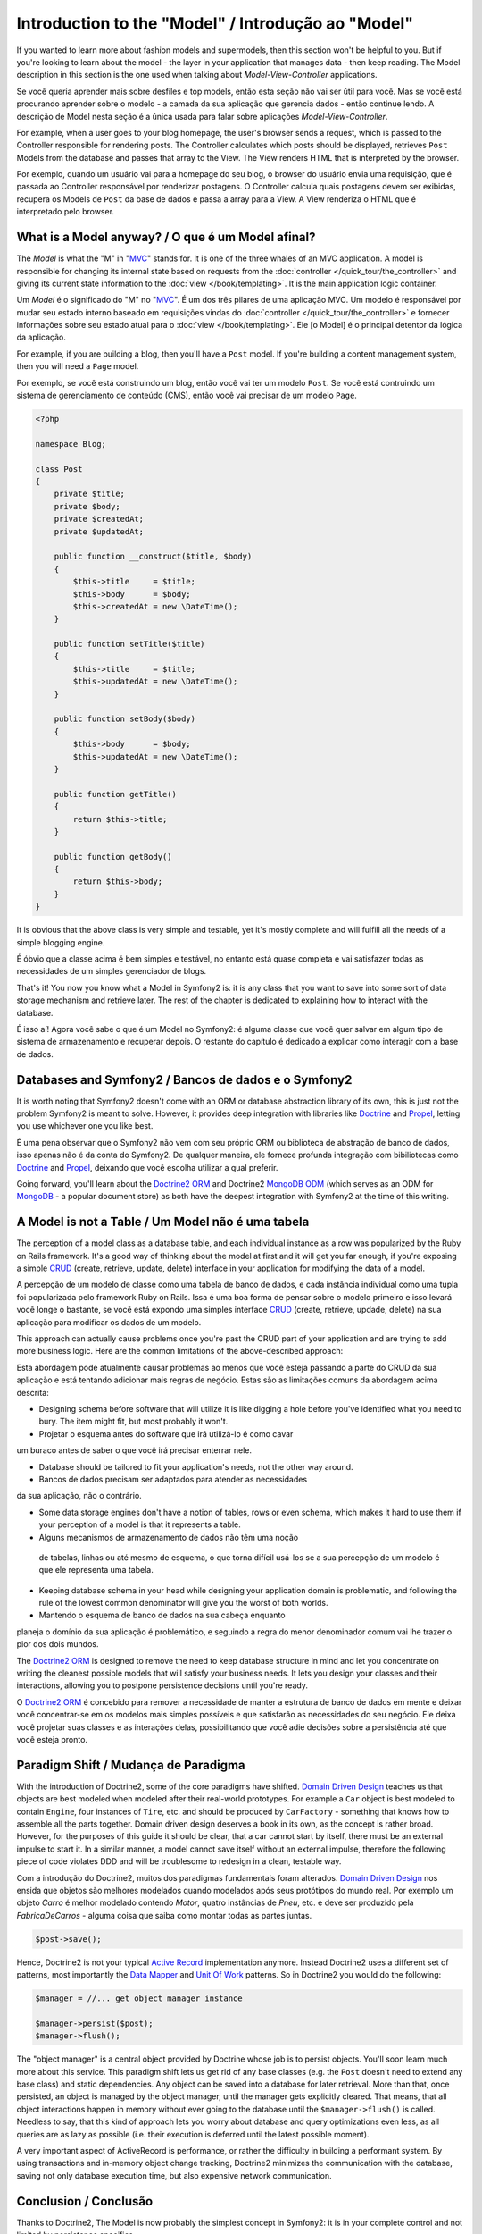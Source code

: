 .. index::
   single: Model

Introduction to the "Model" / Introdução ao "Model"
====================

If you wanted to learn more about fashion models and supermodels, then this
section won't be helpful to you. But if you're looking to learn about the
model - the layer in your application that manages data - then keep reading.
The Model description in this section is the one used when talking about
*Model-View-Controller* applications.

Se você queria aprender mais sobre desfiles e top models, então esta seção
não vai ser útil para você. Mas se você está procurando aprender sobre o 
modelo - a camada da sua aplicação que gerencia dados - então continue lendo.
A descrição de Model nesta seção é a única usada para falar sobre aplicações 
*Model-View-Controller*.

.. nota::

   Model-View-Controller (MVC) is an application design pattern, that
   was originally introduced by Trygve Reenskaug for the Smalltalk
   platform. The main idea of MVC is separating presentation from the
   data and separating the controller from presentation. This kind of
   separation let's each part of the application focus on exactly one
   goal. The controller focuses on changing the data of the Model, the Model
   exposes its data for the View, and the View focuses on creating
   representations of the Model (e.g. an HTML page displaying "Blog Posts").
   
   Model-View-Controller (MVC) é um padrão de projeto de aplicação, que 
   foi originalmente introduzido por Trygve Reenskaug para a plataforma Smalltalk.
   A idéia principal é separar a apresentação dos dados separando o controlador
   da apresentação. Esse tipo de separação faz cada parte da aplicação focar em
   exatamente um ponto. O Controller foca na mudança dos dados do Model, o Model
   expõe seus dados para a View, e a View foca em criar a representação do Model.
   (Ex. uma página HTML mostrando "Postagens do Blog".

For example, when a user goes to your blog homepage, the user's browser sends
a request, which is passed to the Controller responsible for rendering
posts. The Controller calculates which posts should be displayed, retrieves
``Post`` Models from the database and passes that array to the View. The
View renders HTML that is interpreted by the browser.

Por exemplo, quando um usuário vai para a homepage do seu blog, o browser do usuário
envia uma requisição, que é passada ao Controller responsável por renderizar postagens.
O Controller calcula quais postagens devem ser exibidas, recupera os Models de ``Post`` da
base de dados e passa a array para a View. A View renderiza o HTML que é interpretado pelo
browser.


What is a Model anyway? / O que é um Model afinal?
-----------------------

The *Model* is what the "M" in "MVC_" stands for. It is one of the three
whales of an MVC application. A model is responsible for changing its
internal state based on requests from the :doc:`controller
</quick_tour/the_controller>` and giving its current state information
to the :doc:`view </book/templating>`. It is the main
application logic container.

Um *Model* é o significado do "M" no "MVC_". É um dos três pilares de 
uma aplicação MVC. Um modelo é responsável por mudar seu estado interno 
baseado em requisições vindas do :doc:`controller
</quick_tour/the_controller>` e fornecer informações sobre seu estado atual
para o :doc:`view </book/templating>`. Ele [o Model] é o principal detentor da
lógica da aplicação.

For example, if you are building a blog, then you'll have a ``Post``
model. If you're building a content management system, then you will
need a ``Page`` model.

Por exemplo, se você está construindo um blog, então você vai ter um modelo 
``Post``. Se você está contruindo um sistema de gerenciamento de conteúdo (CMS), 
então você vai precisar de um modelo ``Page``.

.. code-block:: php
    
    <?php
    
    namespace Blog;
    
    class Post
    {
        private $title;
        private $body;
        private $createdAt;
        private $updatedAt;
        
        public function __construct($title, $body)
        {
            $this->title     = $title;
            $this->body      = $body;
            $this->createdAt = new \DateTime();
        }
        
        public function setTitle($title)
        {
            $this->title     = $title;
            $this->updatedAt = new \DateTime();
        }
        
        public function setBody($body)
        {
            $this->body      = $body;
            $this->updatedAt = new \DateTime();
        }
        
        public function getTitle()
        {
            return $this->title;
        }
        
        public function getBody()
        {
            return $this->body;
        }
    }

It is obvious that the above class is very simple and testable, yet it's
mostly complete and will fulfill all the needs of a simple blogging
engine.

É óbvio que a classe acima é bem simples e testável, no entanto está 
quase completa e vai satisfazer todas as necessidades de um simples
gerenciador de blogs. 

That's it! You now you know what a Model in Symfony2 is: it is any class
that you want to save into some sort of data storage mechanism and
retrieve later. The rest of the chapter is dedicated to explaining how
to interact with the database.

É isso aí! Agora você sabe o que é um Model no Symfony2: é alguma
classe que você quer salvar em algum tipo de sistema de armazenamento e 
recuperar depois. O restante do capítulo é dedicado a explicar como interagir 
com a base de dados.

Databases and Symfony2 / Bancos de dados e o Symfony2
----------------------

It is worth noting that Symfony2 doesn't come with an ORM or database
abstraction library of its own, this is just not the problem Symfony2 is
meant to solve. However, it provides deep integration with libraries
like Doctrine_ and Propel_, letting you use whichever one you like best.

É uma pena observar que o Symfony2 não vem com seu próprio ORM ou biblioteca
de abstração de banco de dados, isso apenas não é da conta do Symfony2. 
De qualquer maneira, ele fornece profunda integração com bibiliotecas como 
Doctrine_ and Propel_, deixando que você escolha utilizar a qual preferir.

.. nota::

   The acronym "ORM" stands for "Object Relational Mapping" and
   represents a programming technique of converting data between
   incompatible type systems. Say we have a ``Post``, which is stored as
   a set of columns in a database, but represented by an instance of
   class ``Post`` in your application. The process of transforming the
   from the database table into an object is called *object relation mapping*.
   We will also see that this term is slightly outdated as it is used in
   dealing with relational database management systems. Nowadays there are
   tons of non-relational data storage mechanism available. One such mechanism
   is the *document oriented database* (e.g. MongoDB), for which we invented a
   new term "ODM" or "Object Document Mapping".

Going forward, you'll learn about the `Doctrine2 ORM`_ and Doctrine2
`MongoDB ODM`_ (which serves as an ODM for MongoDB_ - a popular document
store) as both have the deepest integration with Symfony2 at the time of
this writing.

A Model is not a Table / Um Model não é uma tabela
----------------------

The perception of a model class as a database table, and each individual
instance as a row was popularized by the Ruby on Rails framework. It's
a good way of thinking about the model at first and it will get you far
enough, if you're exposing a simple `CRUD`_ (create, retrieve, update,
delete) interface in your application for modifying the data of a model.

A percepção de um modelo de classe como uma tabela de banco de dados,
e cada instância individual como uma tupla foi popularizada pelo
framework Ruby on Rails. Issa é uma boa forma de pensar sobre o
modelo primeiro e isso levará você longe o bastante, se você está
expondo uma simples interface `CRUD`_ (create, retrieve, updade, delete)
na sua aplicação para modificar os dados de um modelo.

This approach can actually cause problems once you're past the CRUD part
of your application and are trying to add more business logic. Here are
the common limitations of the above-described approach:

Esta abordagem pode atualmente causar problemas ao menos que você
esteja passando a parte do CRUD da sua aplicação e está tentando 
adicionar mais regras de negócio. Estas são as limitações comuns da
abordagem acima descrita:

* Designing schema before software that will utilize it is like digging
  a hole before you've identified what you need to bury. The item might
  fit, but most probably it won't.

* Projetar o esquema antes do software que irá utilizá-lo é como cavar
um buraco antes de saber o que você irá precisar enterrar nele.

* Database should be tailored to fit your application's needs, not the
  other way around.

* Bancos de dados precisam ser adaptados para atender as necessidades
da sua aplicação, não o contrário.

* Some data storage engines don't have a notion of tables, rows or even
  schema, which makes it hard to use them if your perception of a model
  is that it represents a table.

* Alguns mecanismos de armazenamento de dados não têm uma noção
 de tabelas, linhas ou até mesmo de esquema, o que torna difícil usá-los se
 a sua percepção de um modelo é que ele representa uma tabela.

* Keeping database schema in your head while designing your application
  domain is problematic, and following the rule of the lowest common
  denominator will give you the worst of both worlds.

* Mantendo o esquema de banco de dados na sua cabeça enquanto
planeja o domínio da sua aplicação é problemático, e seguindo a regra
do menor denominador comum vai lhe trazer o pior dos dois mundos.

The `Doctrine2 ORM`_ is designed to remove the need to keep database
structure in mind and let you concentrate on writing the cleanest
possible models that will satisfy your business needs. It lets you design
your classes and their interactions, allowing you to postpone persistence
decisions until you're ready.

O `Doctrine2 ORM`_ é concebido para remover a necessidade de manter
a estrutura de banco de dados em mente e deixar você concentrar-se em
os modelos mais simples possíveis e que satisfarão as necessidades do
seu negócio. Ele deixa você projetar suas classes e as interações delas,
possibilitando que você adie decisões sobre a persistência até que você 
esteja pronto.

Paradigm Shift / Mudança de Paradigma
--------------

With the introduction of Doctrine2, some of the core paradigms have
shifted. `Domain Driven Design`_ teaches us that objects are best
modeled when modeled after their real-world prototypes. For example a ``Car``
object is best modeled to contain ``Engine``, four instances of
``Tire``, etc. and should be produced by ``CarFactory`` - something that
knows how to assemble all the parts together. Domain driven design deserves
a book in its own, as the concept is rather broad. However, for the purposes
of this guide it should be clear, that a car cannot start by itself, there
must be an external impulse to start it. In a similar manner, a model cannot
save itself without an external impulse, therefore the following piece of
code violates DDD and will be troublesome to redesign in a clean, testable way.

Com a introdução do Doctrine2, muitos dos paradigmas fundamentais foram alterados.
`Domain Driven Design`_ nos ensida que objetos são melhores modelados quando
modelados após seus protótipos do mundo real. Por exemplo um objeto `Carro` é
melhor modelado contendo `Motor`, quatro instâncias de `Pneu`, etc. e deve ser
produzido pela `FabricaDeCarros` - alguma coisa que saiba como montar todas as partes
juntas. 

.. code-block:: php

   $post->save();

Hence, Doctrine2 is not your typical `Active Record`_ implementation anymore.
Instead Doctrine2 uses a different set of patterns, most importantly the
`Data Mapper`_ and `Unit Of Work`_ patterns. So in Doctrine2 you would do
the following:

.. code-block:: php

   $manager = //... get object manager instance

   $manager->persist($post);
   $manager->flush();

The "object manager" is a central object provided by Doctrine whose job
is to persist objects. You'll soon learn much more about this service.
This paradigm shift lets us get rid of any base classes (e.g. the ``Post``
doesn't need to extend any base class) and static dependencies. Any object
can be saved into a database for later retrieval. More than that, once persisted,
an object is managed by the object manager, until the manager gets explicitly
cleared. That means, that all object interactions happen in memory
without ever going to the database until the ``$manager->flush()`` is
called. Needless to say, that this kind of approach lets you worry about
database and query optimizations even less, as all queries are as lazy
as possible (i.e. their execution is deferred until the latest possible
moment).

A very important aspect of ActiveRecord is performance, or rather the difficulty
in building a performant system. By using transactions and in-memory object
change tracking, Doctrine2 minimizes the communication with the database,
saving not only database execution time, but also expensive network communication.

Conclusion / Conclusão
----------

Thanks to Doctrine2, The Model is now probably the simplest concept in
Symfony2: it is in your complete control and not limited by persistence
specifics.

Graças ao Doctrine2, o "Model" é agora provavelmente o conceito mais simples
do Symfony2: está completamente sob seu controle e não limitado por especifidades da 
persistência.

By teaming up with Doctrine2 to keep your code relieved of persistence
details, Symfony2 makes building database-aware applications even
simpler. Application code stays clean, which will decrease development
time and improve understandability of the code.



.. _Doctrine: http://www.doctrine-project.org/
.. _Propel: http://www.propelorm.org/
.. _Doctrine2 DBAL: http://www.doctrine-project.org/projects/dbal
.. _Doctrine2 ORM: http://www.doctrine-project.org/projects/orm
.. _MongoDB ODM: http://www.doctrine-project.org/projects/mongodb_odm
.. _MongoDB: http://www.mongodb.org
.. _Domain Driven Design: http://domaindrivendesign.org/
.. _Active Record: http://martinfowler.com/eaaCatalog/activeRecord.html
.. _Data Mapper: http://martinfowler.com/eaaCatalog/dataMapper.html
.. _Unit Of Work: http://martinfowler.com/eaaCatalog/unitOfWork.html
.. _CRUD: http://en.wikipedia.org/wiki/Create,_read,_update_and_delete
.. _MVC: http://en.wikipedia.org/wiki/Model-View-Controller